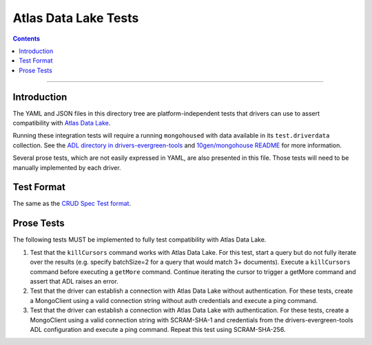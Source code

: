 =====================
Atlas Data Lake Tests
=====================

.. contents::

----

Introduction
============

The YAML and JSON files in this directory tree are platform-independent tests
that drivers can use to assert compatibility with `Atlas Data Lake <https://docs.mongodb.com/datalake>`_.

Running these integration tests will require a running ``mongohoused``
with data available in its ``test.driverdata`` collection. See the
`ADL directory in drivers-evergreen-tools <https://github.com/mongodb-labs/drivers-evergreen-tools/tree/master/.evergreen/atlas_data_lake>`_
and `10gen/mongohouse README <https://github.com/10gen/mongohouse/blob/master/README.md>`_
for more information.

Several prose tests, which are not easily expressed in YAML, are also presented
in this file. Those tests will need to be manually implemented by each driver.

Test Format
===========

The same as the `CRUD Spec Test format <../../crud/tests/README.rst#Test-Format>`_.

Prose Tests
===========

The following tests MUST be implemented to fully test compatibility with
Atlas Data Lake.

#. Test that the ``killCursors`` command works with Atlas Data Lake.
   For this test, start a query but do not fully iterate over the results
   (e.g. specify batchSize=2 for a query that would match 3+ documents).
   Execute a ``killCursors`` command before executing a ``getMore`` command.
   Continue iterating the cursor to trigger a getMore command and assert
   that ADL raises an error.
   
#. Test that the driver can establish a connection with Atlas Data Lake
   without authentication. For these tests, create a MongoClient using a
   valid connection string without auth credentials and execute a ping
   command.

#. Test that the driver can establish a connection with Atlas Data Lake
   with authentication. For these tests, create a MongoClient using a
   valid connection string with SCRAM-SHA-1 and credentials from the
   drivers-evergreen-tools ADL configuration and execute a ping command.
   Repeat this test using SCRAM-SHA-256.
